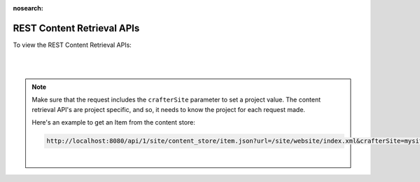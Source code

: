 :nosearch:

.. _rest-content-retrieval-api:

===========================
REST Content Retrieval APIs
===========================

To view the REST Content Retrieval APIs:

.. open_iframe_modal_button::
   :label: Open here
   :url: ../../_static/api/engine.html
   :title: REST Content Retrieval APIs

.. raw:: html

    or <a href="../../_static/api/engine.html"  target="_blank">in a new tab</a>

|
|

.. note::
    Make sure that the request includes the ``crafterSite`` parameter to set a project value. The content
    retrieval API's are project specific, and so, it needs to know the project for each request made.

    Here's an example to get an Item from the content store:

    .. code-block:: text

        http://localhost:8080/api/1/site/content_store/item.json?url=/site/website/index.xml&crafterSite=mysite

    |



